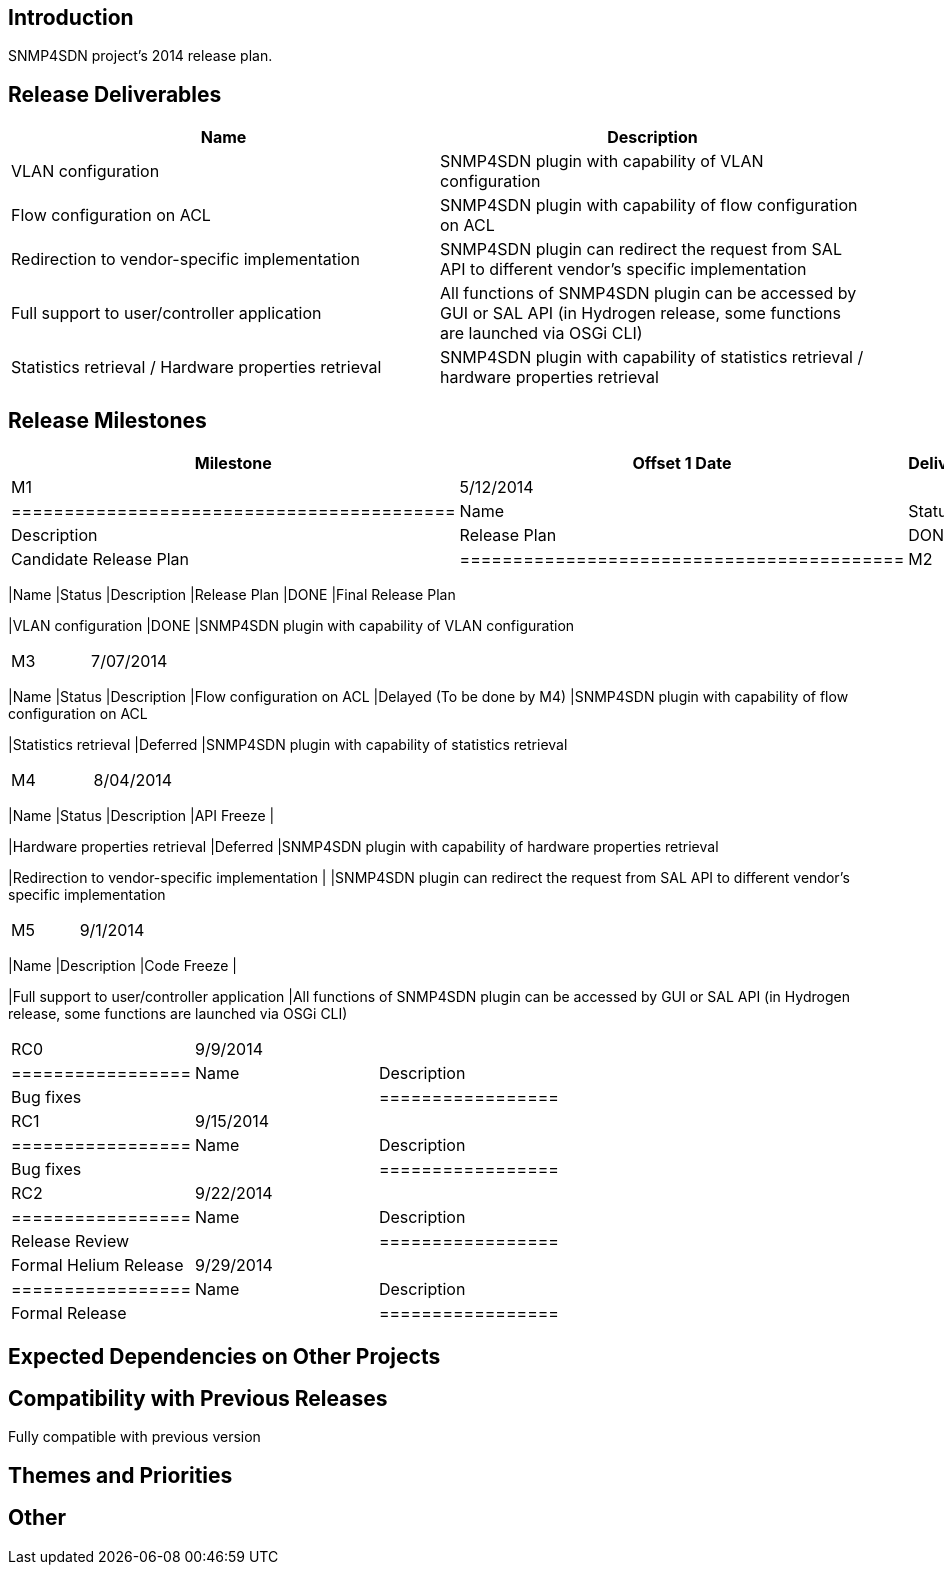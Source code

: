 [[introduction]]
== Introduction

SNMP4SDN project's 2014 release plan.

[[release-deliverables]]
== Release Deliverables

[cols=",",options="header",]
|=======================================================================
|Name |Description
|VLAN configuration |SNMP4SDN plugin with capability of VLAN
configuration

|Flow configuration on ACL |SNMP4SDN plugin with capability of flow
configuration on ACL

|Redirection to vendor-specific implementation |SNMP4SDN plugin can
redirect the request from SAL API to different vendor's specific
implementation

|Full support to user/controller application |All functions of SNMP4SDN
plugin can be accessed by GUI or SAL API (in Hydrogen release, some
functions are launched via OSGi CLI)

|Statistics retrieval / Hardware properties retrieval |SNMP4SDN plugin
with capability of statistics retrieval / hardware properties retrieval
|=======================================================================

[[release-milestones]]
== Release Milestones

[cols=",,",options="header",]
|=======================================================================
|Milestone |Offset 1 Date |Deliverables
|M1 |5/12/2014 a|
[cols=",,",options="header",]
|==========================================
|Name |Status |Description
|Release Plan |DONE |Candidate Release Plan
|==========================================

|M2 |6/09/2014 a|
[cols=",,",options="header",]
|=======================================================================
|Name |Status |Description
|Release Plan |DONE |Final Release Plan

|VLAN configuration |DONE |SNMP4SDN plugin with capability of VLAN
configuration
|=======================================================================

|M3 |7/07/2014 a|
[cols=",,",options="header",]
|=======================================================================
|Name |Status |Description
|Flow configuration on ACL |Delayed (To be done by M4) |SNMP4SDN plugin
with capability of flow configuration on ACL

|Statistics retrieval |Deferred |SNMP4SDN plugin with capability of
statistics retrieval
|=======================================================================

|M4 |8/04/2014 a|
[cols=",,",options="header",]
|=======================================================================
|Name |Status |Description
|API Freeze |

|Hardware properties retrieval |Deferred |SNMP4SDN plugin with
capability of hardware properties retrieval

|Redirection to vendor-specific implementation | |SNMP4SDN plugin can
redirect the request from SAL API to different vendor's specific
implementation
|=======================================================================

|M5 |9/1/2014 a|
[cols=",",options="header",]
|=======================================================================
|Name |Description
|Code Freeze |

|Full support to user/controller application |All functions of SNMP4SDN
plugin can be accessed by GUI or SAL API (in Hydrogen release, some
functions are launched via OSGi CLI)
|=======================================================================

|RC0 |9/9/2014 a|
[cols=",",options="header",]
|=================
|Name |Description
|Bug fixes |
|=================

|RC1 |9/15/2014 a|
[cols=",",options="header",]
|=================
|Name |Description
|Bug fixes |
|=================

|RC2 |9/22/2014 a|
[cols=",",options="header",]
|=================
|Name |Description
|Release Review |
|=================

|Formal Helium Release |9/29/2014 a|
[cols=",",options="header",]
|=================
|Name |Description
|Formal Release |
|=================

|=======================================================================

[[expected-dependencies-on-other-projects]]
== Expected Dependencies on Other Projects

[[compatibility-with-previous-releases]]
== Compatibility with Previous Releases

Fully compatible with previous version

[[themes-and-priorities]]
== Themes and Priorities

[[other]]
== Other
